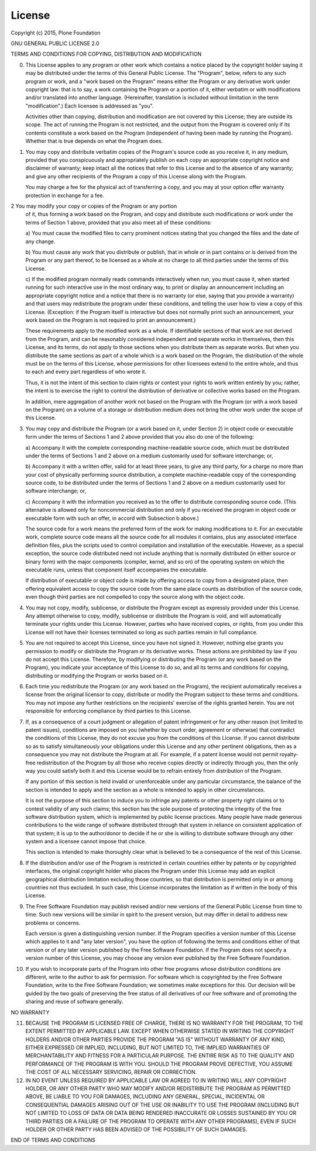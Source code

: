 
License
=======

Copyright (c) 2015, Plone Foundation

GNU GENERAL PUBLIC LICENSE 2.0

TERMS AND CONDITIONS FOR COPYING, DISTRIBUTION AND MODIFICATION

0. This License applies to any program or other work which contains
   a notice placed by the copyright holder saying it may be distributed
   under the terms of this General Public License.  The "Program", below,
   refers to any such program or work, and a "work based on the Program"
   means either the Program or any derivative work under copyright law:
   that is to say, a work containing the Program or a portion of it,
   either verbatim or with modifications and/or translated into another
   language.  (Hereinafter, translation is included without limitation in
   the term "modification".)  Each licensee is addressed as "you".

   Activities other than copying, distribution and modification are not
   covered by this License; they are outside its scope.  The act of
   running the Program is not restricted, and the output from the Program
   is covered only if its contents constitute a work based on the
   Program (independent of having been made by running the Program).
   Whether that is true depends on what the Program does.

1. You may copy and distribute verbatim copies of the Program's
   source code as you receive it, in any medium, provided that you
   conspicuously and appropriately publish on each copy an appropriate
   copyright notice and disclaimer of warranty; keep intact all the
   notices that refer to this License and to the absence of any warranty;
   and give any other recipients of the Program a copy of this License
   along with the Program.

   You may charge a fee for the physical act of transferring a copy, and
   you may at your option offer warranty protection in exchange for a fee.

2  You may modify your copy or copies of the Program or any portion
   of it, thus forming a work based on the Program, and copy and
   distribute such modifications or work under the terms of Section 1
   above, provided that you also meet all of these conditions:

   a) You must cause the modified files to carry prominent notices
   stating that you changed the files and the date of any change.

   b) You must cause any work that you distribute or publish, that in
   whole or in part contains or is derived from the Program or any
   part thereof, to be licensed as a whole at no charge to all third
   parties under the terms of this License.

   c) If the modified program normally reads commands interactively
   when run, you must cause it, when started running for such
   interactive use in the most ordinary way, to print or display an
   announcement including an appropriate copyright notice and a
   notice that there is no warranty (or else, saying that you provide
   a warranty) and that users may redistribute the program under
   these conditions, and telling the user how to view a copy of this
   License.  (Exception: if the Program itself is interactive but
   does not normally print such an announcement, your work based on
   the Program is not required to print an announcement.)

   These requirements apply to the modified work as a whole.  If
   identifiable sections of that work are not derived from the Program,
   and can be reasonably considered independent and separate works in
   themselves, then this License, and its terms, do not apply to those
   sections when you distribute them as separate works.  But when you
   distribute the same sections as part of a whole which is a work based
   on the Program, the distribution of the whole must be on the terms of
   this License, whose permissions for other licensees extend to the
   entire whole, and thus to each and every part regardless of who wrote it.

   Thus, it is not the intent of this section to claim rights or contest
   your rights to work written entirely by you; rather, the intent is to
   exercise the right to control the distribution of derivative or
   collective works based on the Program.

   In addition, mere aggregation of another work not based on the Program
   with the Program (or with a work based on the Program) on a volume of
   a storage or distribution medium does not bring the other work under
   the scope of this License.

3. You may copy and distribute the Program (or a work based on it,
   under Section 2) in object code or executable form under the terms of
   Sections 1 and 2 above provided that you also do one of the following:

   a) Accompany it with the complete corresponding machine-readable
   source code, which must be distributed under the terms of Sections
   1 and 2 above on a medium customarily used for software interchange; or,

   b) Accompany it with a written offer, valid for at least three
   years, to give any third party, for a charge no more than your
   cost of physically performing source distribution, a complete
   machine-readable copy of the corresponding source code, to be
   distributed under the terms of Sections 1 and 2 above on a medium
   customarily used for software interchange; or,

   c) Accompany it with the information you received as to the offer
   to distribute corresponding source code.  (This alternative is
   allowed only for noncommercial distribution and only if you
   received the program in object code or executable form with such
   an offer, in accord with Subsection b above.)

   The source code for a work means the preferred form of the work for
   making modifications to it.  For an executable work, complete source
   code means all the source code for all modules it contains, plus any
   associated interface definition files, plus the scripts used to
   control compilation and installation of the executable.  However, as a
   special exception, the source code distributed need not include
   anything that is normally distributed (in either source or binary
   form) with the major components (compiler, kernel, and so on) of the
   operating system on which the executable runs, unless that component
   itself accompanies the executable.

   If distribution of executable or object code is made by offering
   access to copy from a designated place, then offering equivalent
   access to copy the source code from the same place counts as
   distribution of the source code, even though third parties are not
   compelled to copy the source along with the object code.

4. You may not copy, modify, sublicense, or distribute the Program
   except as expressly provided under this License.  Any attempt
   otherwise to copy, modify, sublicense or distribute the Program is
   void, and will automatically terminate your rights under this License.
   However, parties who have received copies, or rights, from you under
   this License will not have their licenses terminated so long as such
   parties remain in full compliance.

5. You are not required to accept this License, since you have not
   signed it.  However, nothing else grants you permission to modify or
   distribute the Program or its derivative works.  These actions are
   prohibited by law if you do not accept this License.  Therefore, by
   modifying or distributing the Program (or any work based on the
   Program), you indicate your acceptance of this License to do so, and
   all its terms and conditions for copying, distributing or modifying
   the Program or works based on it.

6. Each time you redistribute the Program (or any work based on the
   Program), the recipient automatically receives a license from the
   original licensor to copy, distribute or modify the Program subject to
   these terms and conditions.  You may not impose any further
   restrictions on the recipients' exercise of the rights granted herein.
   You are not responsible for enforcing compliance by third parties to
   this License.

7. If, as a consequence of a court judgment or allegation of patent
   infringement or for any other reason (not limited to patent issues),
   conditions are imposed on you (whether by court order, agreement or
   otherwise) that contradict the conditions of this License, they do not
   excuse you from the conditions of this License.  If you cannot
   distribute so as to satisfy simultaneously your obligations under this
   License and any other pertinent obligations, then as a consequence you
   may not distribute the Program at all.  For example, if a patent
   license would not permit royalty-free redistribution of the Program by
   all those who receive copies directly or indirectly through you, then
   the only way you could satisfy both it and this License would be to
   refrain entirely from distribution of the Program.

   If any portion of this section is held invalid or unenforceable under
   any particular circumstance, the balance of the section is intended to
   apply and the section as a whole is intended to apply in other
   circumstances.

   It is not the purpose of this section to induce you to infringe any
   patents or other property right claims or to contest validity of any
   such claims; this section has the sole purpose of protecting the
   integrity of the free software distribution system, which is
   implemented by public license practices.  Many people have made
   generous contributions to the wide range of software distributed
   through that system in reliance on consistent application of that
   system; it is up to the author/donor to decide if he or she is willing
   to distribute software through any other system and a licensee cannot
   impose that choice.

   This section is intended to make thoroughly clear what is believed to
   be a consequence of the rest of this License.

8. If the distribution and/or use of the Program is restricted in
   certain countries either by patents or by copyrighted interfaces, the
   original copyright holder who places the Program under this License
   may add an explicit geographical distribution limitation excluding
   those countries, so that distribution is permitted only in or among
   countries not thus excluded.  In such case, this License incorporates
   the limitation as if written in the body of this License.

9. The Free Software Foundation may publish revised and/or new versions
   of the General Public License from time to time.  Such new versions will
   be similar in spirit to the present version, but may differ in detail to
   address new problems or concerns.

   Each version is given a distinguishing version number.  If the Program
   specifies a version number of this License which applies to it and "any
   later version", you have the option of following the terms and conditions
   either of that version or of any later version published by the Free
   Software Foundation.  If the Program does not specify a version number of
   this License, you may choose any version ever published by the Free Software
   Foundation.

10. If you wish to incorporate parts of the Program into other free
    programs whose distribution conditions are different, write to the author
    to ask for permission.  For software which is copyrighted by the Free
    Software Foundation, write to the Free Software Foundation; we sometimes
    make exceptions for this.  Our decision will be guided by the two goals
    of preserving the free status of all derivatives of our free software and
    of promoting the sharing and reuse of software generally.

NO WARRANTY

11. BECAUSE THE PROGRAM IS LICENSED FREE OF CHARGE, THERE IS NO WARRANTY
    FOR THE PROGRAM, TO THE EXTENT PERMITTED BY APPLICABLE LAW.  EXCEPT WHEN
    OTHERWISE STATED IN WRITING THE COPYRIGHT HOLDERS AND/OR OTHER PARTIES
    PROVIDE THE PROGRAM "AS IS" WITHOUT WARRANTY OF ANY KIND, EITHER EXPRESSED
    OR IMPLIED, INCLUDING, BUT NOT LIMITED TO, THE IMPLIED WARRANTIES OF
    MERCHANTABILITY AND FITNESS FOR A PARTICULAR PURPOSE.  THE ENTIRE RISK AS
    TO THE QUALITY AND PERFORMANCE OF THE PROGRAM IS WITH YOU.  SHOULD THE
    PROGRAM PROVE DEFECTIVE, YOU ASSUME THE COST OF ALL NECESSARY SERVICING,
    REPAIR OR CORRECTION.

12. IN NO EVENT UNLESS REQUIRED BY APPLICABLE LAW OR AGREED TO IN WRITING
    WILL ANY COPYRIGHT HOLDER, OR ANY OTHER PARTY WHO MAY MODIFY AND/OR
    REDISTRIBUTE THE PROGRAM AS PERMITTED ABOVE, BE LIABLE TO YOU FOR DAMAGES,
    INCLUDING ANY GENERAL, SPECIAL, INCIDENTAL OR CONSEQUENTIAL DAMAGES ARISING
    OUT OF THE USE OR INABILITY TO USE THE PROGRAM (INCLUDING BUT NOT LIMITED
    TO LOSS OF DATA OR DATA BEING RENDERED INACCURATE OR LOSSES SUSTAINED BY
    YOU OR THIRD PARTIES OR A FAILURE OF THE PROGRAM TO OPERATE WITH ANY OTHER
    PROGRAMS), EVEN IF SUCH HOLDER OR OTHER PARTY HAS BEEN ADVISED OF THE
    POSSIBILITY OF SUCH DAMAGES.

END OF TERMS AND CONDITIONS
